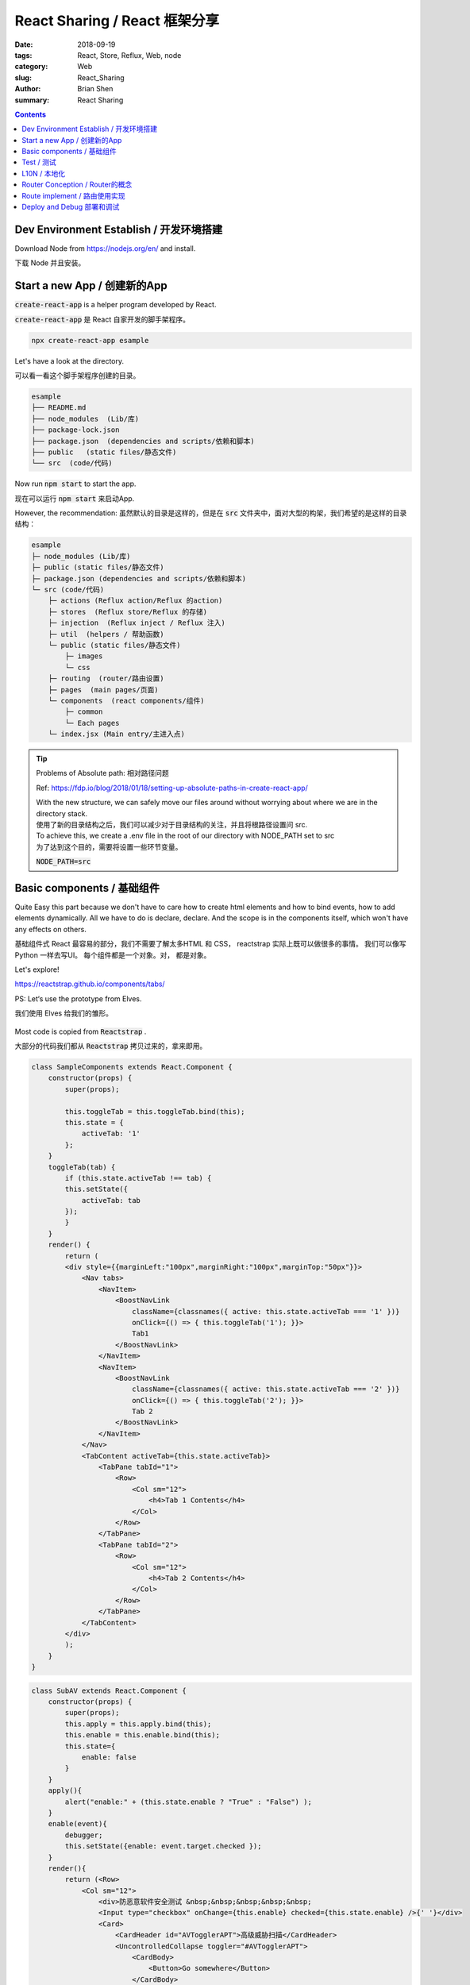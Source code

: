 React Sharing / React 框架分享
###################################


:date: 2018-09-19
:tags: React, Store, Reflux, Web, node
:category: Web
:slug: React_Sharing
:author: Brian Shen
:summary: React Sharing


.. contents::

.. _react_sharing_rst:

Dev Environment Establish / 开发环境搭建
***********************************************************************

Download Node from https://nodejs.org/en/ and install.

下载 Node 并且安装。

Start a new App / 创建新的App
*******************************************

:code:`create-react-app` is a helper program developed by React.

:code:`create-react-app` 是 React 自家开发的脚手架程序。

.. code-block:: bash

    npx create-react-app esample

Let's have a look at the directory.

可以看一看这个脚手架程序创建的目录。

.. code-block:: bash

    esample
    ├── README.md
    ├── node_modules  (Lib/库)
    ├── package-lock.json
    ├── package.json  (dependencies and scripts/依赖和脚本)
    ├── public   (static files/静态文件)
    └── src  (code/代码)

Now run :code:`npm start` to start the app.

现在可以运行 :code:`npm start` 来启动App.

However, the recommendation:
虽然默认的目录是这样的，但是在 :code:`src` 文件夹中，面对大型的构架，我们希望的是这样的目录结构：

.. code-block:: bash

    esample
    ├─ node_modules (Lib/库)
    ├─ public (static files/静态文件)
    ├─ package.json (dependencies and scripts/依赖和脚本)
    └─ src (code/代码)
        ├─ actions (Reflux action/Reflux 的action)
        ├─ stores  (Reflux store/Reflux 的存储)
        ├─ injection  (Reflux inject / Reflux 注入)
        ├─ util  (helpers / 帮助函数)
        └─ public (static files/静态文件)
            ├─ images
            └─ css
        ├─ routing  (router/路由设置)
        ├─ pages  (main pages/页面)  
        └─ components  (react components/组件)
            ├─ common 
            └─ Each pages
        └─ index.jsx (Main entry/主进入点) 


.. tip:: 

    Problems of Absolute path: 相对路径问题

    Ref: https://fdp.io/blog/2018/01/18/setting-up-absolute-paths-in-create-react-app/

    | With the new structure, we can safely move our files around without worrying about where we are in the directory stack. 
    | 使用了新的目录结构之后，我们可以减少对于目录结构的关注，并且将根路径设置问 src.
    
    | To achieve this, we create a .env file in the root of our directory with NODE_PATH set to src
    | 为了达到这个目的，需要将设置一些环节变量。
    
    :code:`NODE_PATH=src`



Basic components / 基础组件
**************************************


Quite Easy this part because we don't have to care how to create html elements and how to bind events, how to add elements dynamically.
All we have to do is declare, declare. And the scope is in the components itself, which won't have any effects on others.

基础组件式 React 最容易的部分，我们不需要了解太多HTML 和 CSS， reactstrap 实际上既可以做很多的事情。 我们可以像写 Python 一样去写UI。
每个组件都是一个对象。对， 都是对象。

Let's explore!

https://reactstrap.github.io/components/tabs/

PS: Let‘s use the prototype from Elves.

我们使用 Elves 给我们的雏形。

.. figure:: /images/web/React_LifeCycle.jpeg

Most code is copied from :code:`Reactstrap` .

大部分的代码我们都从 :code:`Reactstrap` 拷贝过来的，拿来即用。

.. code-block:: bash

    class SampleComponents extends React.Component {
        constructor(props) {
            super(props);

            this.toggleTab = this.toggleTab.bind(this);
            this.state = {
                activeTab: '1'
            };
        }
        toggleTab(tab) {
            if (this.state.activeTab !== tab) {
            this.setState({
                activeTab: tab
            });
            }
        }
        render() {
            return (
            <div style={{marginLeft:"100px",marginRight:"100px",marginTop:"50px"}}>
                <Nav tabs>
                    <NavItem>
                        <BoostNavLink
                            className={classnames({ active: this.state.activeTab === '1' })}
                            onClick={() => { this.toggleTab('1'); }}>
                            Tab1
                        </BoostNavLink>
                    </NavItem>
                    <NavItem>
                        <BoostNavLink
                            className={classnames({ active: this.state.activeTab === '2' })}
                            onClick={() => { this.toggleTab('2'); }}>
                            Tab 2
                        </BoostNavLink>
                    </NavItem>
                </Nav>
                <TabContent activeTab={this.state.activeTab}>
                    <TabPane tabId="1">
                        <Row>
                            <Col sm="12">
                                <h4>Tab 1 Contents</h4>
                            </Col>
                        </Row>
                    </TabPane>
                    <TabPane tabId="2">
                        <Row>
                            <Col sm="12">
                                <h4>Tab 2 Contents</h4>
                            </Col>
                        </Row>
                    </TabPane>
                </TabContent>
            </div>
            );
        }
    }

.. figure:: /images/web/react_sharing_0008.png

.. code-block:: bash

    class SubAV extends React.Component {
        constructor(props) {
            super(props);
            this.apply = this.apply.bind(this);
            this.enable = this.enable.bind(this);
            this.state={
                enable: false
            }
        }
        apply(){
            alert("enable:" + (this.state.enable ? "True" : "False") );
        }
        enable(event){
            debugger;
            this.setState({enable: event.target.checked });
        }
        render(){
            return (<Row>
                <Col sm="12">
                    <div>防恶意软件安全测试 &nbsp;&nbsp;&nbsp;&nbsp;&nbsp; 
                    <Input type="checkbox" onChange={this.enable} checked={this.state.enable} />{' '}</div>
                    <Card>
                        <CardHeader id="AVTogglerAPT">高级威胁扫描</CardHeader>
                        <UncontrolledCollapse toggler="#AVTogglerAPT">
                            <CardBody>
                                <Button>Go somewhere</Button>
                            </CardBody>
                        </UncontrolledCollapse>
                    </Card>
                    <Card>
                        <CardHeader id="AVTogglerExtension">文件扩展名</CardHeader>
                        <UncontrolledCollapse toggler="#AVTogglerExtension">
                            <CardBody>
                                <Button>Go somewhere</Button>
                            </CardBody>
                        </UncontrolledCollapse>
                    </Card>
                    <Card>
                        <CardHeader id="AVTogglerScan">扫描优化</CardHeader>
                        <UncontrolledCollapse toggler="#AVTogglerScan">
                            <CardBody>
                                <Button>Go somewhere</Button>
                            </CardBody>
                        </UncontrolledCollapse>
                    </Card>
                    <Card>
                        <CardHeader id="AVTogglerEmail">防恶意邮件设置</CardHeader>
                        <UncontrolledCollapse toggler="#AVTogglerEmail">
                            <CardBody>
                                <Button>Go somewhere</Button>
                            </CardBody>
                        </UncontrolledCollapse>
                    </Card>
                    <Button onClick={this.apply} color="primary">应用</Button> &nbsp;&nbsp;
                    <Button>重置</Button>
                </Col>
            </Row>
            );
        }
    }

.. figure:: /images/web/react_sharing_0009.png

Let's add some CSS / 添加修改 CSS 即可实现基本相似的页面效果.

.. figure:: /images/web/react_sharing_0010.png


Test / 测试
****************

Recommendation : Airbnb ( http://airbnb.io/enzyme/ )

React 本身的测试框架并不是很完善， 官方推荐的是 Airbnb 的测试框架  enzyme .

- Install 安装：

.. code-block:: bash 

    npm i --save-dev enzyme enzyme-adapter-react-16 chai sinon jest-fetch-mock

.. code-block:: bash

    class SubAV extends React.Component {
        ...
        render(){
            return (<Row className="subAV" >
                <Col sm="12">
                    <div className="aisPanel">
                        <Card>
                            <CardHeader id="AVTogglerAPT">高级威胁扫描</CardHeader>
                        </Card>
                        <Card>
                            <CardHeader id="AVTogglerExtension">文件扩展名</CardHeader>
                        </Card>
                        <Card>
                            <CardHeader id="AVTogglerScan">扫描优化</CardHeader>
                        </Card>
                        <Card>
                            <CardHeader id="AVTogglerEmail">防恶意邮件设置</CardHeader>
                        </Card>
                    </div>
                </Col>
            </Row>
            );
        }
    }
    export {  SubAV };

.. code-block:: bash

    class SampleRest extends Component {
        constructor(props) {
            super(props);
            this.state = {
            members: []
            };
        }
        componentDidMount() {
            fetch("http://localhost:3001/rest/de_members")
            .then(response => response.json())
            .then(data => {
                console.log(data);
                this.setState({members: data})
            })
            .catch(err => console.log(err));
        }
        render(){
            return <div>
            <h2>Network1</h2>
            <p>Response from localhost:3001 CROS and run in localhost:3000</p>
            {this.state.members.map(item=>(<span>{item}<br /></span>))}
            </div>;
        }
    } 



.. code-block:: bash

    import React from 'react';
    import { expect } from 'chai';
    import { shallow, mount, configure } from 'enzyme';
    import sinon from 'sinon';
    import { SampleRest } from 'components/SampleRest.js'
    import {SubAV} from 'components/SubAV.js'
    global.fetch = require('jest-fetch-mock')
    import {  Row, Card } from 'reactstrap';
    import Adapter from 'enzyme-adapter-react-16';
    configure({ adapter: new Adapter() });
    //jest.setTimeout(10000);

    describe('<SubAV />', () => {
        it('renders 1 <Row /> components', () => {
            const wrapper = shallow(<SubAV />);
            expect(wrapper.find(Row)).to.have.lengthOf(1);
        });

        it('renders 4 <Card /> components', () => {
            const wrapper = shallow(<SubAV />);
            expect(wrapper.find(Card)).to.have.lengthOf(4);
        });

        it('calls componentDidMount', () => {
            expect(SubAV.prototype.componentDidMount).to.eq(undefined);
        });

    });

    describe('<SampleRest />', () => {
        beforeEach(() => {
            fetch.resetMocks()
        })

        it('calls componentDidMount', (done) => {
            sinon.spy(SampleRest.prototype, 'componentDidMount');
            fetch.mockResponseOnce(JSON.stringify(["Fred", "Fay"]))
            const wrapper = mount(<SampleRest />);
            expect(SampleRest.prototype.componentDidMount).to.have.property('callCount', 1);
            setTimeout(()=>{
                console.log("haha");
                console.log(wrapper.text());
                wrapper.update();
                expect(wrapper.contains(<span>Fay<br /></span>)).to.equal(true);
                done();
            }, 100)
        });
    });

Results / 结果 :

.. code-block:: bash

    PASS  src/pages/App.test.js
    <SubAV />
        ✓ renders 1 <Row /> components (6ms)
        ✓ renders 4 <Card /> components (3ms)
        ✓ calls componentDidMount
    <SampleRest />
        ✓ calls componentDidMount (115ms)

    Test Suites: 1 passed, 1 total
    Tests:       4 passed, 4 total
    Snapshots:   0 total
    Time:        1.881s, estimated 2s
    Ran all test suites related to changed files.



L10N / 本地化
*****************

React itself cannot support L10N. We have to rely on other libraries to implement this. 
As one of the most popular library id :code:`react-intl` (Developed by yahoo 8K).

React 本身不支持 L10N， 我们需要依赖于其他的模块。 最流行的目前是 yahoo 的 :code:`react-intl` .

Other choice: 其他的选择为:
    - :code:`react-i18next`  ( https://github.com/i18next/react-i18next  2K)
    - :code:`react-intl-universal` ( https://github.com/alibaba/react-intl-universal Supported by Alibaba 206)

Sample with :code:`react-intl` / 以 :code:`react-intl`  为例。

- Install / 安装  :code:`npm install react-intl`

Code in :code:`l10n.zh.json`

.. code-block:: bash

    {
        "common" : {
            "PRODUCT_NAME" : "亚信安全&trade; AIS Edge",
            "PRODUCT_LONG_NAME" : "亚信安全&trade; Deep Edge",
            "PRODUCT_FULL_NAME" : "Deep Edge",
            "PRODUCT_SHORT_NAME" : "TM-DE"
        }
    }

Code in :code:`l10n.en.json`

.. code-block:: bash

    {
        "common" : {
            "PRODUCT_NAME" : "Trend Micro&trade; Deep Edge",
            "PRODUCT_LONG_NAME" : "Trend Micro&trade; Deep Edge",
            "PRODUCT_FULL_NAME" : "Deep Edge",
            "PRODUCT_SHORT_NAME" : "TM-DE"
        }
    }


Load data and init: / 导入数据 并且初始化：

.. code-block:: bash

    const en = flat( require("./public/l10n/l10n.en.json") );
    const zh = flat( require("./public/l10n/l10n.zh.json") );

    ReactDOM.render(
        <IntlProvider locale="en" messages={en}>
            <Router>
                <App />
            </Router>
        </IntlProvider>, 
        document.getElementById('root'));
    registerServiceWorker();

How to use it / 如何使用:

.. code-block:: bash

    class SampleL10N extends Component {
    
        constructor(props) {
            super(props);
        }
        render(){
            return <FormattedMessage id="common.PRODUCT_NAME" />;
        }
    }

.. figure:: /images/web/react_sharing_0006.png
    
.. figure:: /images/web/react_sharing_0007.png

Router Conception / Router的概念
************************************

React has its own compatible router module.

React的路由是开放的，但是facebook 仍然提供了一个比较官方的路由模块。

Ref: https://reacttraining.com/react-router/web/guides/philosophy


- Routers / 总路由模块

    - use a <BrowserRouter> if you have a server that responds to requests and 
        BrowserRouter : 存在server端逻辑 
    - use a <HashRouter> if you are using a static file server.
        HashRouter : server端只需要提供静态文件和其他的 Restful API

        IE: https://10.21.137.42/policy/objects  
                => It can be a server API or a Page router  
                    这个URL 在浏览器中输入时，浏览器向后端请求的就是完整的 API， 可能是一个静态页面，也可能是一个Restful API

            https://10.21.137.42/#/policy/objects 
                => It will always call  https://10.21.137.42/ to get static file and render nextly.
                    这个URL 则一定是 https://10.21.137.42/ 的静态文件，Hash 后面的参数是在后面render的时候使用的。 

- Route Matching / 路由匹配

    - You can include a <Route> anywhere that you want to render content based on the location. 
        It will often make sense to list a number of possible <Route>s next to each other. 
        路由匹配将 URL 和对应的 组件相关联。
    - The <Switch> component is used to group <Route>s together.

    .. code-block:: bash

        <Route path='/about' component={About}/> // renders <About/>
        <Route path='/contact' component={Contact}/> // renders null
        <Route component={Always}/> // renders <Always/>

        <Switch>
            <Route exact path='/' component={Home}/>
            <Route path='/about' component={About}/>
            <Route path='/contact' component={Contact}/>
        </Switch>

- Route Rendering Props / 路由渲染属性

    <Route>: component, render, and children  可以使用这三种方法， 但是推荐的做法是 component 和 children.
    You should not use the component prop with an inline function to pass in-scope variables because you will get undesired component unmounts/remounts.
    
    .. code-block:: bash

        {/* do not do this */}
        <Route
            path='/contact'
            component={(props) => <Contact {...props} extra={someVariable} />}
        />  

- Navigation / 导航
    
    - React Router provides a <Link> component to create links in your application. 
        Wherever you render a <Link>, an anchor (<a>) will be rendered in your application’s HTML.
        Route 是确定什么样的URL 渲染怎样的组件， 而 Link 和 NavLink 则是 UI 上怎么显示这些锚点 并且相关联。
    - The <NavLink> is a special type of <Link> that can style itself as “active” when its to prop matches the current location.

    .. warning:: 

        | NavLink can cause conflict with reactstrap NavLink, when imported, please add alias to escape.
        | NavLink 会和 reactstrap NavLink 产生冲突，引入时请指定别名。


Route implement / 路由使用实现
**********************************


- Install / 安装
    
    :code:`npm install react-router-dom`  
    
    (The :code:`create-react-app` will download it automatically as it is so basic  / 默认是安装好的)

- Bootstrap install (for theme) / 安装 Bootstrap 和 Reactstrap (CSS 样式和默认组件).

    .. code-block:: bash

        "reactstrap": "^6.4.0",
        "bootstrap": "4.1.1"

- Use :code:`NavBar` in reactstrap to render basic CSS.
    使用 reactstrap 的 :code:`NavBar` 就会有基本的CSS 样式。

    .. code-block:: bash

        import { NavLink as RouterNavLink, Link,  Route } from 'react-router-dom'
        import {Button, Navbar, Nav, NavItem, NavLink as BoostNavLink, UncontrolledDropdown,
            DropdownToggle, DropdownMenu, DropdownItem} from 'reactstrap';

        const Dashboard = () => (
        <div>
            <h2>Dashboard</h2>
        </div>
        );

        class App extends Component {
            constructor(props) {
                super(props);
            }
            render() {
                return (
                <div>
                    <Navbar color="dark" expand="md">
                    <img className="navLogo" src={toplogo} />
                    <Nav navbar>
                        <NavItem>
                        <Button color="link">
                            <Link to="/dashboard">实时监控</Link>
                        </Button> 
                        </NavItem>
                        ...
                    </Nav>
                    </Navbar>

                <Route path="/dashboard" component={Dashboard} />
                <Route path="/network" component={Network} />
                </div>
                );
            }
        }


And the results / 结果：

    .. figure:: /images/web/react_sharing_0001.png

Deploy and Debug 部署和调试
****************************

- Debug / 调试

    If we just want to develop a pure web Application, it will be quite easy, we didn't have to do anything as React has done it for us.
    However, everything is not so easy.

    如果我们只是想开发一个单纯的没有后台交互的Web App, 非常简单，我们不需要做任何其他的操作就可以直接调试。 React已经做好了所有的事情。
    但是， 我们的Web不可能只有前台。

    As reference to Graylog, which I'm quite familiar with, I think the best way is to use local Web Resources with remote. 

    参考比较大型正规的框架  Graylog，最简单和实用的办法是: 使用本地的UI 资源和远端的Restful API.

    please refer to how to set up a Web Server with Express quickly .

    如何构建一个简单地后台Restful 程序， 请参考：WebSharing (两分钟上手).   

    Now lets use web in local and rest API in remote. 

    现在我们来验证这种模式.

    Let's modify Network Page.

    首先是更新一下 网络 页面: 

    .. code-block:: bash

        class Network extends Component {
            constructor(props) {
                super(props);
                this.state = {
                members: []
                };
            }
            componentDidMount() {
                fetch("http://localhost:3001/rest/de_members")
                .then(response => response.json())
                .then(data => this.setState({members: data}));
            }
            render(){
                return <div>
                    <h2>Network1</h2>
                    <p>Response from localhost:3001 CROS and run in localhost:3000</p>
                    {this.state.members.map(item=>(<span>{item}<br /></span>))}
                </div>;
            }
        } 

    We enable CORS on the server so that we can fetch results and apply in another App.

    在后台， 我们需要使能 CORS, 这是个漏洞，但是调试很方便。这样的话我们就能跨域拿到资源。

    .. figure:: /images/web/react_sharing_0003.png

    All API are provided from backend, so we may have to modify our Backend App to provide  a more friendly API.

    现在我们看到的Restful 都是 后台拿到的， UI 用的是本地的资源。 这样开发的话， DE 的后台可能也需要进项相应的修改已提供更友好的 Restful API.

- Deploy / 部署


    Generate static file: :code:`npm run build` .

    将React 代码编译成 IE9+ 可以接受的语法： :code:`npm run build` 

    Let's see what has been generated.

    可以查看下生成了什么:

    .. code-block:: bash

        build/
        ├── asset-manifest.json
        ├── favicon.png
        ├── index.css
        ├── index.html
        ├── manifest.json
        ├── service-worker.js
        └── static
            ├── css
            │   ├── main.331fc925.css
            │   └── main.331fc925.css.map
            └── js
                ├── main.9f57e139.js
                └── main.9f57e139.js.map

    All js and lib files are combined into 1 file, which is :code:`main.9f57e139.js` .
    :code:`main.9f57e139.js.map` is used for debugging.

    所有的库文件 和 我们的代码文件都会被压缩合并到同一个文件中.

    Let's run it in a static file server.

    我们可以将这些静态文件用一个静态服务器运行: 

    .. code-block:: bash

        npm install -g serve
        serve -s build

    Visit / 访问他: 

    .. figure:: /images/web/react_sharing_0004.png


    However, usually we will use Webpack and Loadable. / 当然， 通常我们会使用 Webpack 和 Loadable.
        - Webpack: Compress, uglify and minimize files. / 用于压缩 编译 最小化文件 
        - Loadable: Separate into different files. / 用户将单个 JS 拆分成多个 防止单个文件过大
